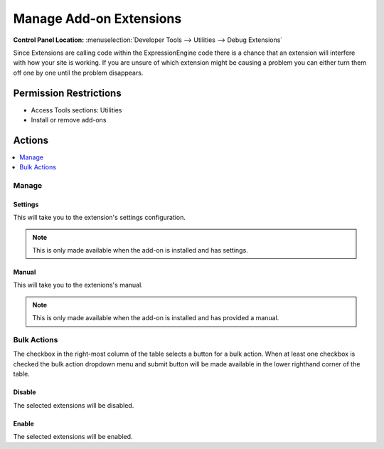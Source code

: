 Manage Add-on Extensions
========================

.. rst-class:: cp-path

**Control Panel Location:** :menuselection:`Developer Tools --> Utilities --> Debug Extensions`

.. Overview

Since Extensions are calling code within the ExpressionEngine code there is
a chance that an extension will interfere with how your site is working.
If you are unsure of which extension might be causing a problem you can
either turn them off one by one until the problem disappears.

.. Screenshot (optional)

.. Permissions

Permission Restrictions
-----------------------

* Access Tools sections: Utilities
* Install or remove add-ons

Actions
-------

.. contents::
  :local:
  :depth: 1

.. Each Action

Manage
~~~~~~

Settings
^^^^^^^^

This will take you to the extension's settings configuration.

.. note:: This is only made available when the add-on is installed and has
  settings.

Manual
^^^^^^

This will take you to the extenions's manual.

.. note:: This is only made available when the add-on is installed and has
  provided a manual.

Bulk Actions
~~~~~~~~~~~~

The checkbox in the right-most column of the table selects a button for a bulk
action. When at least one checkbox is checked the bulk action dropdown menu and
submit button will be made available in the lower righthand corner of the table.

Disable
^^^^^^^

The selected extensions will be disabled.

Enable
^^^^^^

The selected extensions will be enabled.
